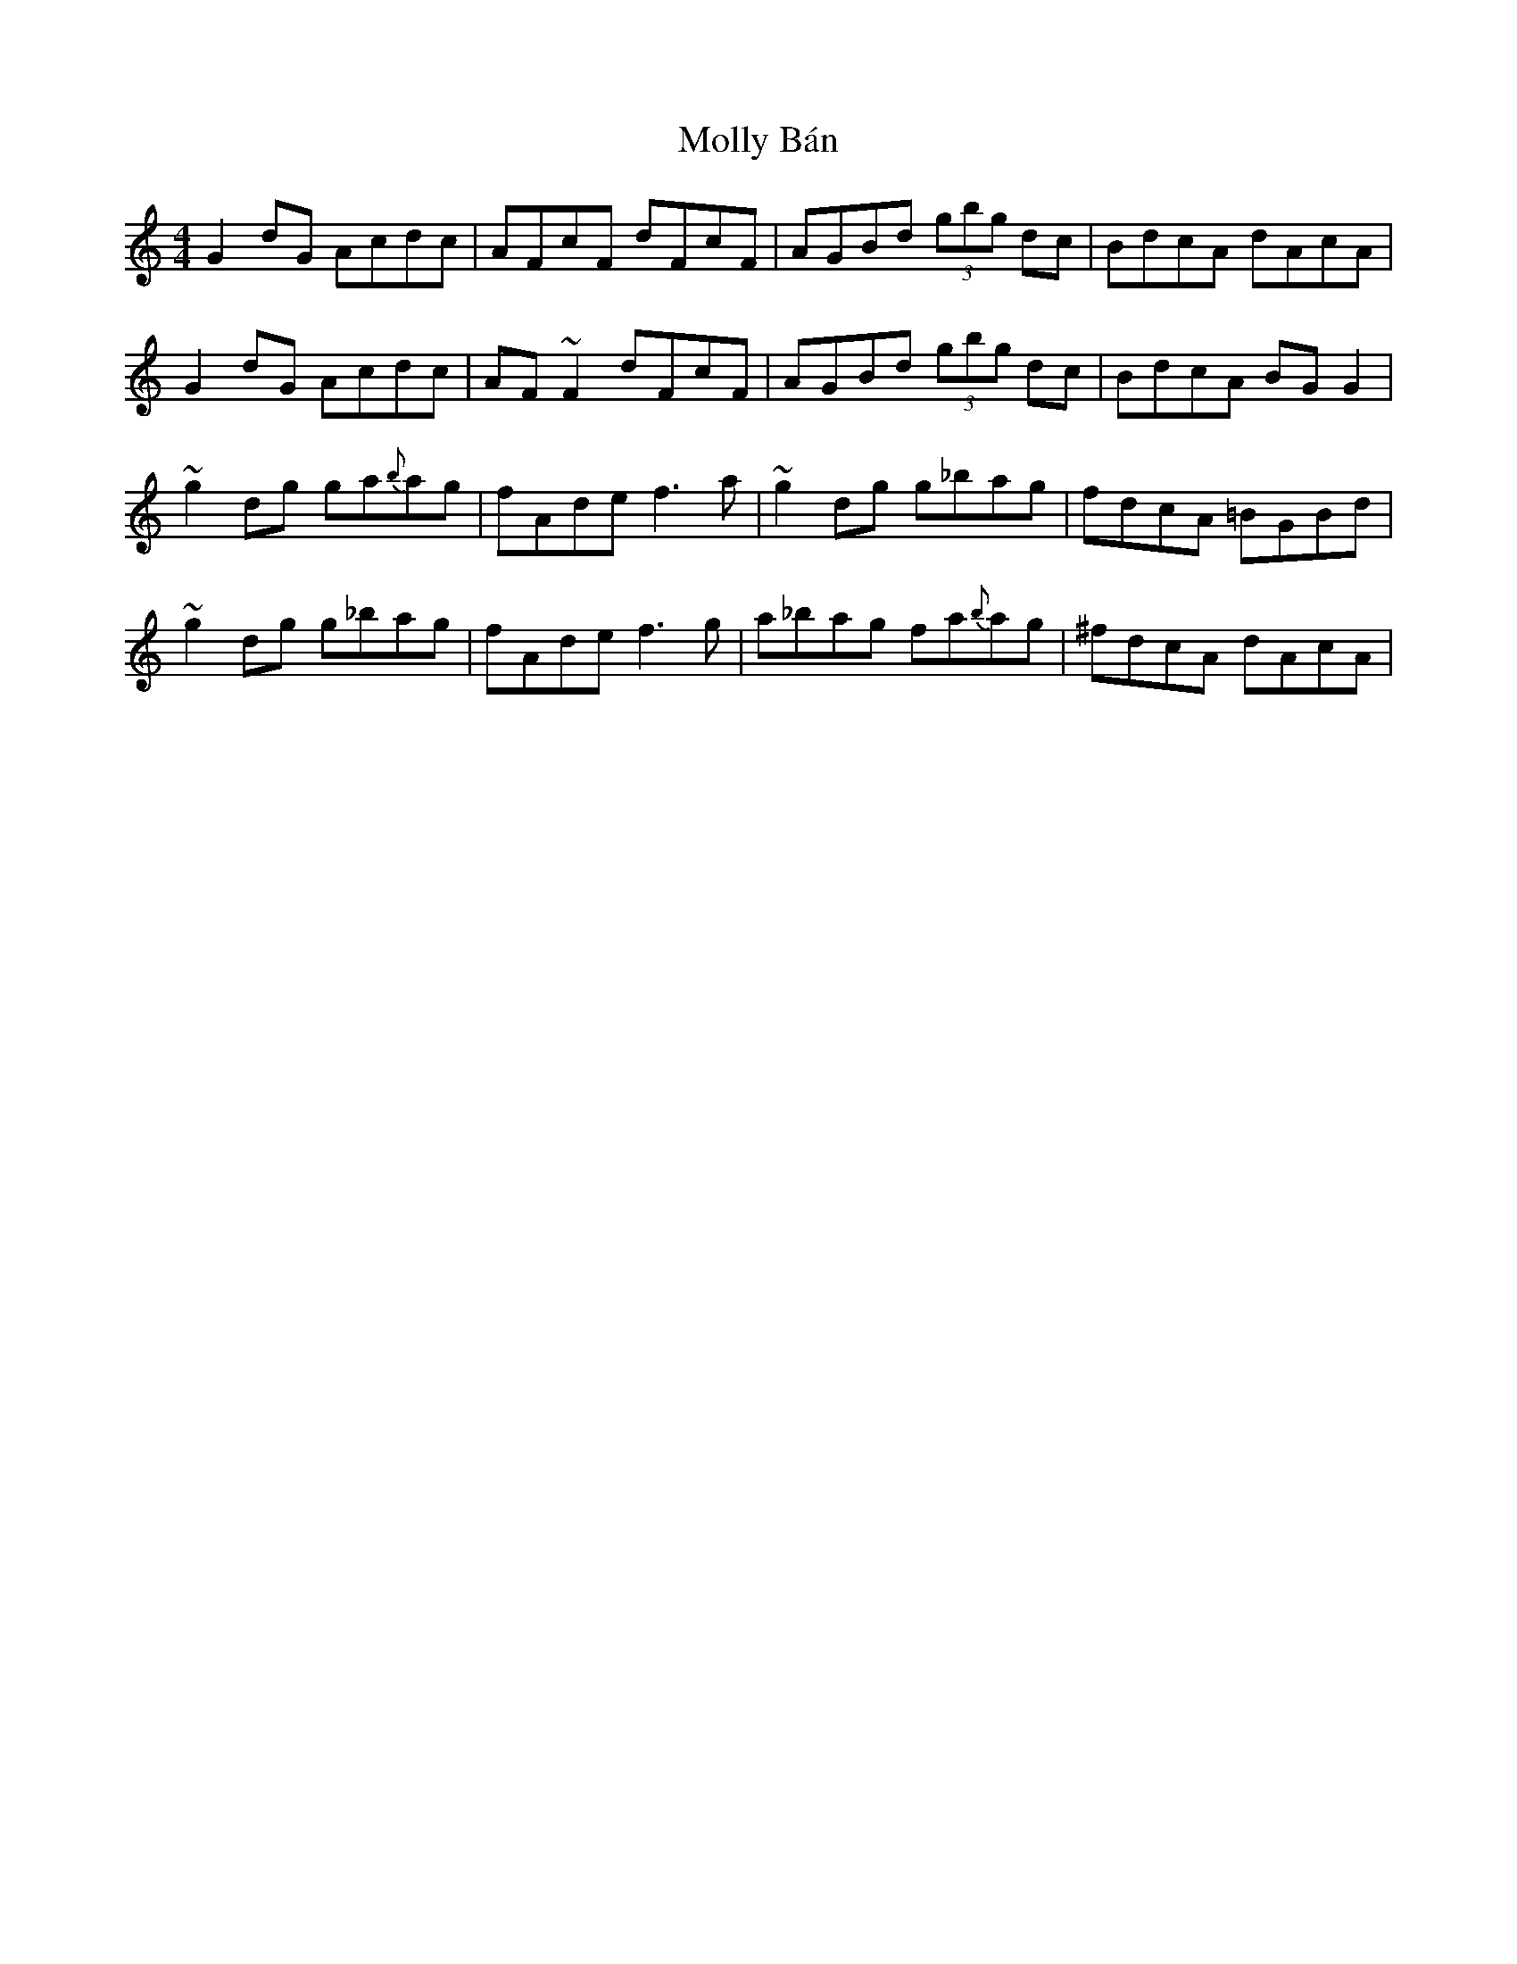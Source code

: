X: 27447
T: Molly Bán
R: reel
M: 4/4
K: Gmixolydian
G2dG Acdc|AFcF dFcF|AGBd (3gbg dc|BdcA dAcA|
G2dG Acdc|AF~F2 dFcF|AGBd (3gbg dc|BdcA BGG2|
~g2dg ga{b}ag|fAde f3a|~g2dg g_bag|fdcA =BGBd|
~g2dg g_bag|fAde f3g|a_bag fa{b}ag|^fdcA dAcA|

